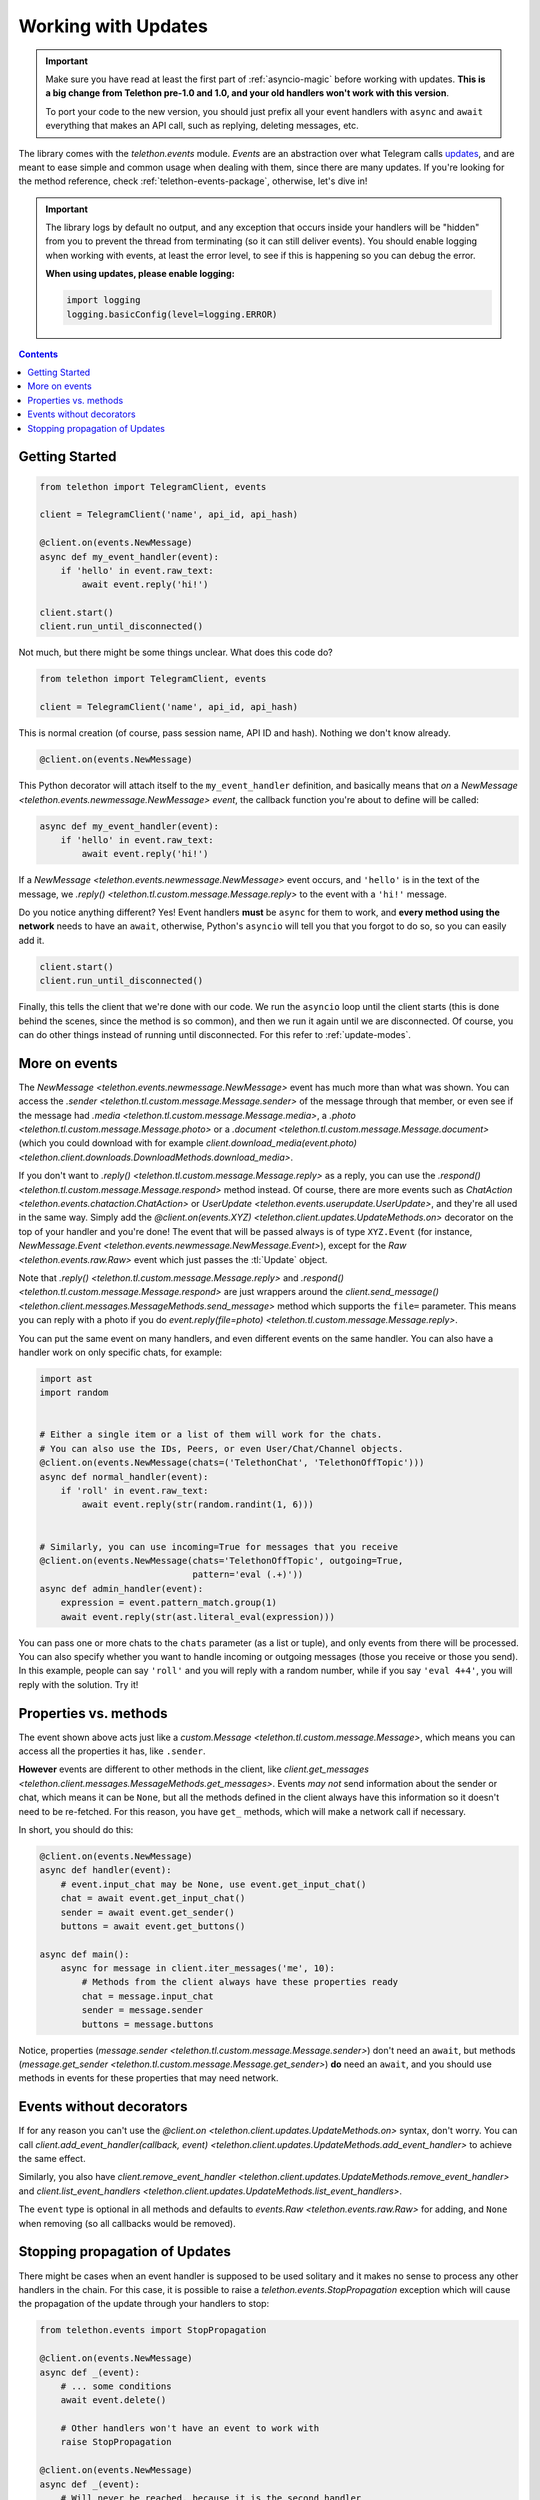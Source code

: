 .. _working-with-updates:

====================
Working with Updates
====================

.. important::

    Make sure you have read at least the first part of :ref:`asyncio-magic`
    before working with updates. **This is a big change from Telethon pre-1.0
    and 1.0, and your old handlers won't work with this version**.

    To port your code to the new version, you should just prefix all your
    event handlers with ``async`` and ``await`` everything that makes an
    API call, such as replying, deleting messages, etc.


The library comes with the `telethon.events` module. *Events* are an abstraction
over what Telegram calls `updates`__, and are meant to ease simple and common
usage when dealing with them, since there are many updates. If you're looking
for the method reference, check :ref:`telethon-events-package`, otherwise,
let's dive in!


.. important::

    The library logs by default no output, and any exception that occurs
    inside your handlers will be "hidden" from you to prevent the thread
    from terminating (so it can still deliver events). You should enable
    logging when working with events, at least the error level, to see if
    this is happening so you can debug the error.

    **When using updates, please enable logging:**

    .. code-block:: python

        import logging
        logging.basicConfig(level=logging.ERROR)


.. contents::


Getting Started
***************

.. code-block:: python

    from telethon import TelegramClient, events

    client = TelegramClient('name', api_id, api_hash)

    @client.on(events.NewMessage)
    async def my_event_handler(event):
        if 'hello' in event.raw_text:
            await event.reply('hi!')

    client.start()
    client.run_until_disconnected()


Not much, but there might be some things unclear. What does this code do?

.. code-block:: python

    from telethon import TelegramClient, events

    client = TelegramClient('name', api_id, api_hash)


This is normal creation (of course, pass session name, API ID and hash).
Nothing we don't know already.

.. code-block:: python

    @client.on(events.NewMessage)


This Python decorator will attach itself to the ``my_event_handler``
definition, and basically means that *on* a `NewMessage
<telethon.events.newmessage.NewMessage>` *event*,
the callback function you're about to define will be called:

.. code-block:: python

    async def my_event_handler(event):
        if 'hello' in event.raw_text:
            await event.reply('hi!')


If a `NewMessage
<telethon.events.newmessage.NewMessage>` event occurs,
and ``'hello'`` is in the text of the message, we `.reply()
<telethon.tl.custom.message.Message.reply>` to the event
with a ``'hi!'`` message.

Do you notice anything different? Yes! Event handlers **must** be ``async``
for them to work, and **every method using the network** needs to have an
``await``, otherwise, Python's ``asyncio`` will tell you that you forgot
to do so, so you can easily add it.

.. code-block:: python

    client.start()
    client.run_until_disconnected()


Finally, this tells the client that we're done with our code. We run the
``asyncio`` loop until the client starts (this is done behind the scenes,
since the method is so common), and then we run it again until we are
disconnected. Of course, you can do other things instead of running
until disconnected. For this refer to :ref:`update-modes`.


More on events
**************

The `NewMessage <telethon.events.newmessage.NewMessage>` event has much
more than what was shown. You can access the `.sender
<telethon.tl.custom.message.Message.sender>` of the message
through that member, or even see if the message had `.media
<telethon.tl.custom.message.Message.media>`, a `.photo
<telethon.tl.custom.message.Message.photo>` or a `.document
<telethon.tl.custom.message.Message.document>` (which you
could download with for example `client.download_media(event.photo)
<telethon.client.downloads.DownloadMethods.download_media>`.

If you don't want to `.reply()
<telethon.tl.custom.message.Message.reply>` as a reply,
you can use the `.respond() <telethon.tl.custom.message.Message.respond>`
method instead. Of course, there are more events such as `ChatAction
<telethon.events.chataction.ChatAction>` or `UserUpdate
<telethon.events.userupdate.UserUpdate>`, and they're all
used in the same way. Simply add the `@client.on(events.XYZ)
<telethon.client.updates.UpdateMethods.on>` decorator on the top
of your handler and you're done! The event that will be passed always
is of type ``XYZ.Event`` (for instance, `NewMessage.Event
<telethon.events.newmessage.NewMessage.Event>`), except for the `Raw
<telethon.events.raw.Raw>` event which just passes the :tl:`Update` object.

Note that `.reply()
<telethon.tl.custom.message.Message.reply>` and `.respond()
<telethon.tl.custom.message.Message.respond>` are just wrappers around the
`client.send_message() <telethon.client.messages.MessageMethods.send_message>`
method which supports the ``file=`` parameter.
This means you can reply with a photo if you do `event.reply(file=photo)
<telethon.tl.custom.message.Message.reply>`.

You can put the same event on many handlers, and even different events on
the same handler. You can also have a handler work on only specific chats,
for example:


.. code-block:: python

    import ast
    import random


    # Either a single item or a list of them will work for the chats.
    # You can also use the IDs, Peers, or even User/Chat/Channel objects.
    @client.on(events.NewMessage(chats=('TelethonChat', 'TelethonOffTopic')))
    async def normal_handler(event):
        if 'roll' in event.raw_text:
            await event.reply(str(random.randint(1, 6)))


    # Similarly, you can use incoming=True for messages that you receive
    @client.on(events.NewMessage(chats='TelethonOffTopic', outgoing=True,
                                 pattern='eval (.+)'))
    async def admin_handler(event):
        expression = event.pattern_match.group(1)
        await event.reply(str(ast.literal_eval(expression)))


You can pass one or more chats to the ``chats`` parameter (as a list or tuple),
and only events from there will be processed. You can also specify whether you
want to handle incoming or outgoing messages (those you receive or those you
send). In this example, people can say ``'roll'`` and you will reply with a
random number, while if you say ``'eval 4+4'``, you will reply with the
solution. Try it!


Properties vs. methods
**********************

The event shown above acts just like a `custom.Message
<telethon.tl.custom.message.Message>`, which means you
can access all the properties it has, like ``.sender``.

**However** events are different to other methods in the client, like
`client.get_messages <telethon.client.messages.MessageMethods.get_messages>`.
Events *may not* send information about the sender or chat, which means it
can be ``None``, but all the methods defined in the client always have this
information so it doesn't need to be re-fetched. For this reason, you have
``get_`` methods, which will make a network call if necessary.

In short, you should do this:

.. code-block:: python

    @client.on(events.NewMessage)
    async def handler(event):
        # event.input_chat may be None, use event.get_input_chat()
        chat = await event.get_input_chat()
        sender = await event.get_sender()
        buttons = await event.get_buttons()

    async def main():
        async for message in client.iter_messages('me', 10):
            # Methods from the client always have these properties ready
            chat = message.input_chat
            sender = message.sender
            buttons = message.buttons

Notice, properties (`message.sender
<telethon.tl.custom.message.Message.sender>`) don't need an ``await``, but
methods (`message.get_sender
<telethon.tl.custom.message.Message.get_sender>`) **do** need an ``await``,
and you should use methods in events for these properties that may need network.


Events without decorators
*************************

If for any reason you can't use the `@client.on
<telethon.client.updates.UpdateMethods.on>` syntax, don't worry.
You can call `client.add_event_handler(callback, event)
<telethon.client.updates.UpdateMethods.add_event_handler>` to achieve
the same effect.

Similarly, you also have `client.remove_event_handler
<telethon.client.updates.UpdateMethods.remove_event_handler>`
and `client.list_event_handlers
<telethon.client.updates.UpdateMethods.list_event_handlers>`.

The ``event`` type is optional in all methods and defaults to
`events.Raw <telethon.events.raw.Raw>` for adding, and ``None`` when
removing (so all callbacks would be removed).


Stopping propagation of Updates
*******************************

There might be cases when an event handler is supposed to be used solitary and
it makes no sense to process any other handlers in the chain. For this case,
it is possible to raise a `telethon.events.StopPropagation` exception which
will cause the propagation of the update through your handlers to stop:

.. code-block:: python

    from telethon.events import StopPropagation

    @client.on(events.NewMessage)
    async def _(event):
        # ... some conditions
        await event.delete()

        # Other handlers won't have an event to work with
        raise StopPropagation

    @client.on(events.NewMessage)
    async def _(event):
        # Will never be reached, because it is the second handler
        # in the chain.
        pass


Remember to check :ref:`telethon-events-package` if you're looking for
the methods reference.


__ https://lonamiwebs.github.io/Telethon/types/update.html
